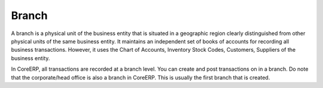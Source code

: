 Branch
======

A branch is a physical unit of the business entity that is situated in a geographic region clearly distinguished from other physical units of the same business entity. It maintains an independent set of books of accounts for recording all business transactions. However, it uses the Chart of Accounts, Inventory Stock Codes, Customers, Suppliers of the business entity.

In CoreERP, all transactions are recorded at a branch level. You can create and post transactions on in a branch. Do note that the corporate/head office is also a branch in CoreERP. This is usually the first branch that is created.


